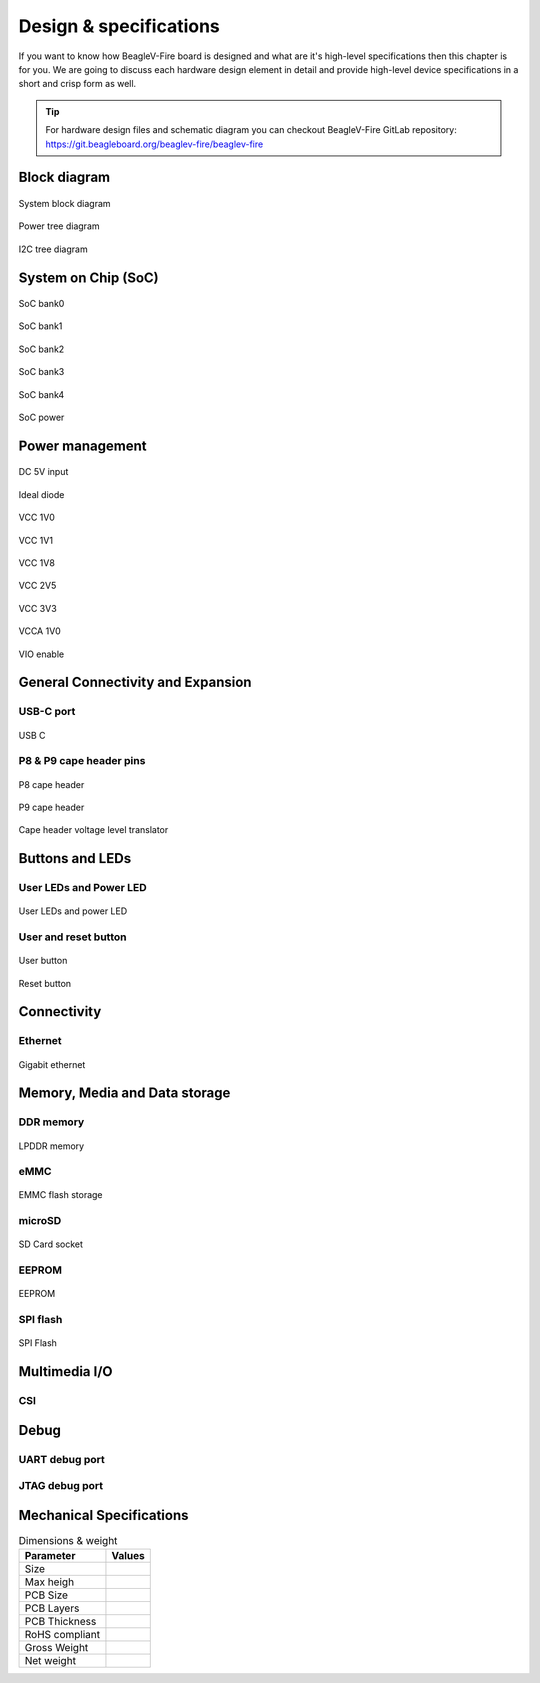.. _beaglev-fire-design:

Design & specifications
#######################

If you want to know how BeagleV-Fire board is designed and what are it's 
high-level specifications then this chapter is for you. We are going to discuss 
each hardware design element in detail and provide high-level device 
specifications in  a short and crisp form as well.

.. tip:: 

    For hardware design files and schematic diagram you can checkout BeagleV-Fire 
    GitLab repository: https://git.beagleboard.org/beaglev-fire/beaglev-fire

Block diagram
**************

.. figure:: media/hardware-design/system-block-diagram.*
    :width: 720
    :align: center
    :alt: System block diagram

    System block diagram

.. figure:: media/hardware-design/power-tree-diagram.*
    :width: 720
    :align: center
    :alt: Power tree diagram

    Power tree diagram

.. figure:: media/hardware-design/iic-tree-diagram.*
    :width: 720
    :align: center
    :alt: I2C tree diagram

    I2C tree diagram
 
System on Chip (SoC)
*********************

.. figure:: media/hardware-design/soc-bank0.*
    :width: 720
    :align: center
    :alt: SoC bank0

    SoC bank0

.. figure:: media/hardware-design/soc-bank1.*
    :width: 720
    :align: center
    :alt: SoC bank1

    SoC bank1

.. figure:: media/hardware-design/soc-bank2.*
    :width: 720
    :align: center
    :alt: SoC bank2

    SoC bank2

.. figure:: media/hardware-design/soc-bank3.*
    :width: 720
    :align: center
    :alt: SoC bank3

    SoC bank3

.. figure:: media/hardware-design/soc-bank4.*
    :width: 720
    :align: center
    :alt: SoC bank4

    SoC bank4

.. figure:: media/hardware-design/soc-power.*
    :width: 1240
    :align: center
    :alt: SoC power

    SoC power


Power management
*****************

.. figure:: media/hardware-design/dc-5v-input.*
    :width: 720
    :align: center
    :alt: DC 5V input

    DC 5V input

.. figure:: media/hardware-design/ideal-diode.*
    :width: 720
    :align: center
    :alt: Ideal diode

    Ideal diode

.. figure:: media/hardware-design/vcc-1v0.*
    :width: 720
    :align: center
    :alt: VCC 1V0

    VCC 1V0

.. figure:: media/hardware-design/vcc-1v1.*
    :width: 720
    :align: center
    :alt: VCC 1V1

    VCC 1V1

.. figure:: media/hardware-design/vcc-1v8.*
    :width: 720
    :align: center
    :alt: VCC 1V8

    VCC 1V8

.. figure:: media/hardware-design/vcc-2v5.*
    :width: 720
    :align: center
    :alt: VCC 2V5

    VCC 2V5

.. figure:: media/hardware-design/vcc-3v3.*
    :width: 720
    :align: center
    :alt: VCC 3V3

    VCC 3V3

.. figure:: media/hardware-design/vcca-1v0.*
    :width: 720
    :align: center
    :alt: VCCA 1V0

    VCCA 1V0

.. figure:: media/hardware-design/vio-enable.*
    :width: 720
    :align: center
    :alt: VIO enable

    VIO enable

General Connectivity and Expansion
**********************************

USB-C port
============

.. figure:: media/hardware-design/usb-c.*
    :width: 720
    :align: center
    :alt: USB C

    USB C

P8 & P9 cape header pins
=========================

.. figure:: media/hardware-design/p8-header.*
    :width: 720
    :align: center
    :alt: P8 cape header

    P8 cape header

.. figure:: media/hardware-design/p8-header.*
    :width: 720
    :align: center
    :alt: P9 cape header

    P9 cape header

.. figure:: media/hardware-design/level-translator.*
    :width: 720
    :align: center
    :alt: Cape header voltage level translator

    Cape header voltage level translator

Buttons and LEDs
******************

User LEDs and Power LED
========================

.. figure:: media/hardware-design/leds.*
    :width: 720
    :align: center
    :alt: User LEDs and power LED

    User LEDs and power LED

User and reset button
=======================

.. figure:: media/hardware-design/user-button.*
    :width: 720
    :align: center
    :alt: User button

    User button

.. figure:: media/hardware-design/reset-button.*
    :width: 720
    :align: center
    :alt: Reset button

    Reset button

Connectivity
**************

Ethernet
========

.. figure:: media/hardware-design/gigabit-ethernet.*
    :width: 720
    :align: center
    :alt: Gigabit ethernet

    Gigabit ethernet

Memory, Media and Data storage
********************************

DDR memory
==========

.. figure:: media/hardware-design/lpdd4.*
    :width: 720
    :align: center
    :alt: LPDDR memory

    LPDDR memory

eMMC
=====

.. figure:: media/hardware-design/emmc.*
    :width: 720
    :align: center
    :alt: EMMC flash storage

    EMMC flash storage

microSD
=======

.. figure:: media/hardware-design/sdcard.*
    :width: 720
    :align: center
    :alt: SD Card socket

    SD Card socket

EEPROM
======

.. figure:: media/hardware-design/eeprom.*
    :width: 720
    :align: center
    :alt: EEPROM

    EEPROM

SPI flash
==========

.. figure:: media/hardware-design/spi-flash.*
    :width: 720
    :align: center
    :alt: SPI Flash

    SPI Flash

Multimedia I/O
***************

CSI
====

Debug
******

UART debug port 
===============

JTAG debug port
===============


Mechanical Specifications 
**************************

.. table:: Dimensions & weight

    +--------------------+----------------------------------------------------+
    | Parameter          | Values                                             |
    +====================+====================================================+
    | Size               |                                                    |
    +--------------------+----------------------------------------------------+
    | Max heigh          |                                                    |
    +--------------------+----------------------------------------------------+
    | PCB Size           |                                                    |
    +--------------------+----------------------------------------------------+
    | PCB Layers         |                                                    |
    +--------------------+----------------------------------------------------+
    | PCB Thickness      |                                                    |
    +--------------------+----------------------------------------------------+
    | RoHS compliant     |                                                    |
    +--------------------+----------------------------------------------------+
    | Gross Weight       |                                                    |
    +--------------------+----------------------------------------------------+
    |  Net weight        |                                                    |
    +--------------------+----------------------------------------------------+